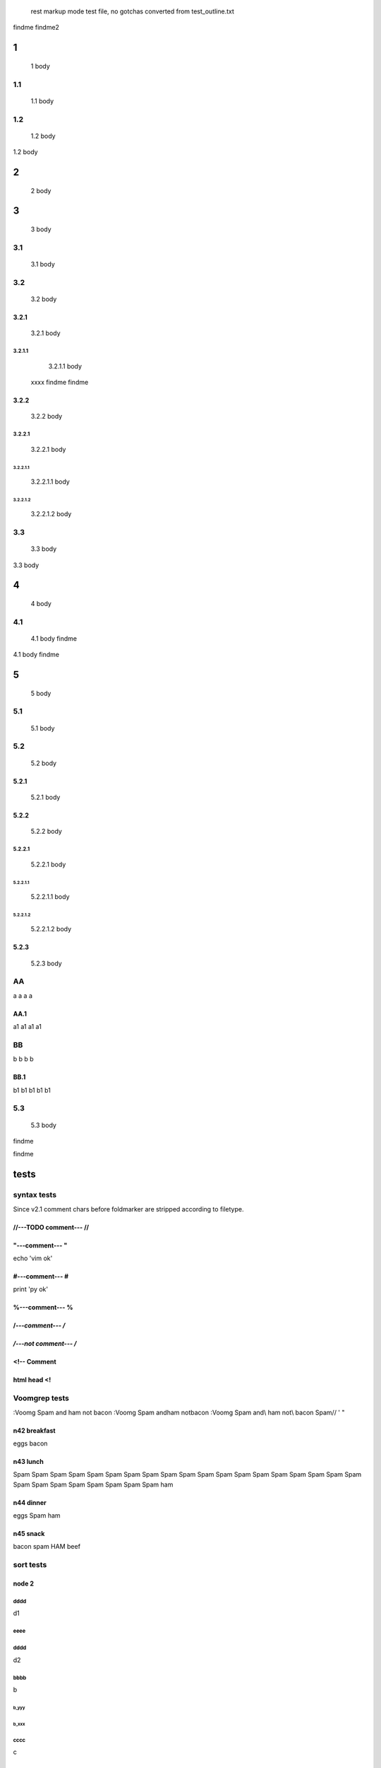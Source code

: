  rest markup mode test file, no gotchas
 converted from test_outline.txt

findme findme2

=
1    
=
   1 body

---
1.1    
---
   1.1 body

---
1.2    
---
   1.2 body

=
2    
=
   2 body

=
3    
=
   3 body

---
3.1    
---
   3.1 body

---
3.2    
---
   3.2 body


3.2.1  
=====
   3.2.1 body


3.2.1.1  
-------
   3.2.1.1 body
  xxxx findme findme


3.2.2  
=====
   3.2.2 body


3.2.2.1  
-------
   3.2.2.1 body


3.2.2.1.1  
*********
   3.2.2.1.1 body


3.2.2.1.2  
*********
   3.2.2.1.2 body

---
3.3    
---
   3.3 body

=
4    
=
   4 body

---
4.1    
---
   4.1 body findme

=
5    
=
   5 body

---
5.1    
---
   5.1 body

---
5.2    
---
   5.2 body


5.2.1  
=====
   5.2.1 body


5.2.2  
=====
   5.2.2 body


5.2.2.1  
-------
   5.2.2.1 body


5.2.2.1.1  
*********
   5.2.2.1.1 body


5.2.2.1.2  
*********
   5.2.2.1.2 body



5.2.3  
=====
   5.2.3 body

--
AA    
--
a a a a


AA.1  
====
a1 a1 a1 a1

--
BB    
--
b b b b


BB.1  
====
b1 b1 b1 b1 b1

---
5.3    
---
   5.3 body
findme

=====
tests    
=====

------------
syntax tests    
------------
Since v2.1 comment chars before foldmarker are stripped according to filetype.


//---TODO comment--- //  
=======================


"---comment--- "  
================
echo 'vim ok'


#---comment--- #  
================
print 'py ok'


%---comment--- %  
================


/*---comment--- /*  
==================


*/---not comment--- /*  
======================


<!-- Comment  
============


html head <!  
============

--------------
Voomgrep tests    
--------------
:Voomg Spam and ham not bacon
:Voomg Spam and\ ham not\ bacon
:Voomg Spam and\\ ham not\\ bacon
\Spam// ' "


n42 breakfast  
=============
eggs
bacon


n43 lunch  
=========
Spam Spam Spam Spam Spam Spam Spam Spam Spam 
Spam Spam Spam Spam Spam Spam Spam Spam Spam 
Spam Spam Spam Spam Spam Spam Spam Spam Spam 
ham


n44 dinner  
==========
eggs
Spam
ham


n45 snack  
=========
bacon
spam
HAM
beef

----------
sort tests    
----------


node 2  
======


dddd  
----
d1


eeee  
----


dddd  
----
d2



bbbb  
----
b


b_yyy  
*****


b_xxx  
*****


cccc  
----
c


aaaa  
----
a

a_nnn  
*****


a_mmm  
*****


node 22  
=======



ñ  
=


Ñ  
=
unicode tests


э  
-
1

Я  
-
2

ю  
-
3

Э  
-
4

я  
-
5

Ю  
-
6


node 1  
======


bbbb  
----
b


dddd  
----
d1


DDDD  
----
ingorecase test


aaaa  
----
a

dddd  
----
d2



cccc  
----
c


z  
=

-------------------
special chars tests    
-------------------


'" /\\/  
=======
" "" """
' '' """
\ \\ \\\
/ // ///
\//\


Брожу ли я  
==========
    Брожу. Чего ж не побродить.

Чебурашка CHeburashka
u'\u0427\u0435\u0431\u0443\u0440\u0430\u0448\u043a\u0430'
utf-8
'\xd0\xa7\xd0\xb5\xd0\xb1\xd1\x83\xd1\x80\xd0\xb0\xd1\x88\xd0\xba\xd0\xb0'


